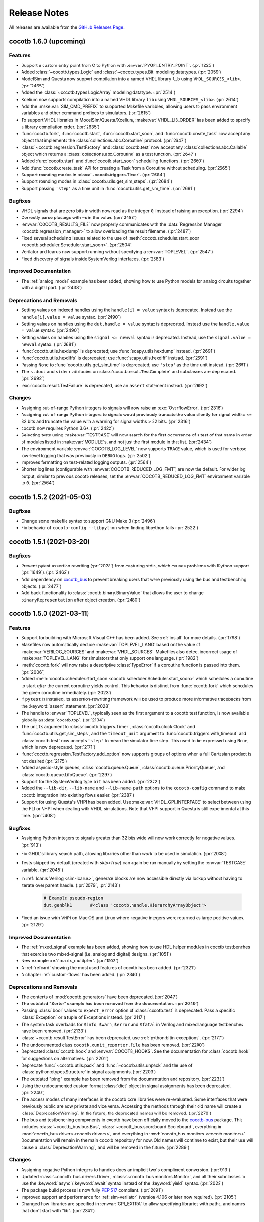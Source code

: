 *************
Release Notes
*************

.. spelling::
   dev

All releases are available from the `GitHub Releases Page <https://github.com/cocotb/cocotb/releases>`_.

cocotb 1.6.0 (upcoming)
============================

Features
--------

- Support a custom entry point from C to Python with :envvar:`PYGPI_ENTRY_POINT`. (:pr:`1225`)
- Added :class:`~cocotb.types.Logic` and :class:`~cocotb.types.Bit` modeling datatypes. (:pr:`2059`)
- ModelSim and Questa now support compilation into a named VHDL library ``lib`` using ``VHDL_SOURCES_<lib>``. (:pr:`2465`)
- Added the :class:`~cocotb.types.LogicArray` modeling datatype. (:pr:`2514`)
- Xcelium now supports compilation into a named VHDL library ``lib`` using ``VHDL_SOURCES_<lib>``. (:pr:`2614`)
- Add the :make:var:`SIM_CMD_PREFIX` to supported Makefile variables, allowing users to pass environment variables and other command prefixes to simulators. (:pr:`2615`)
- To support VHDL libraries in ModelSim/Questa/Xcelium, :make:var:`VHDL_LIB_ORDER` has been added to specify a library compilation order. (:pr:`2635`)
- :func:`cocotb.fork`, :func:`cocotb.start`, :func:`cocotb.start_soon`, and :func:`cocotb.create_task` now accept any object that implements the :class:`collections.abc.Coroutine` protocol. (:pr:`2647`)
- :class:`~cocotb.regression.TestFactory` and :class:`cocotb.test` now accept any :class:`collections.abc.Callable` object which returns a :class:`collections.abc.Coroutine` as a test function. (:pr:`2647`)
- Added :func:`cocotb.start` and :func:`cocotb.start_soon` scheduling functions. (:pr:`2660`)
- Add :func:`cocotb.create_task` API for creating a Task from a Coroutine without scheduling. (:pr:`2665`)
- Support rounding modes in :class:`~cocotb.triggers.Timer`. (:pr:`2684`)
- Support rounding modes in :class:`cocotb.utils.get_sim_steps`. (:pr:`2684`)
- Support passing ``'step'`` as a time unit in :func:`cocotb.utils.get_sim_time`. (:pr:`2691`)


Bugfixes
--------

- VHDL signals that are zero bits in width now read as the integer ``0``, instead of raising an exception. (:pr:`2294`)
- Correctly parse plusargs with ``=``\ s in the value. (:pr:`2483`)
- :envvar:`COCOTB_RESULTS_FILE` now properly communicates with the :data:`Regression Manager <cocotb.regression_manager>` to allow overloading the result filename. (:pr:`2487`)
- Fixed several scheduling issues related to the use of :meth:`cocotb.scheduler.start_soon <cocotb.scheduler.Scheduler.start_soon>`. (:pr:`2504`)
- Verilator and Icarus now support running without specifying a :envvar:`TOPLEVEL`. (:pr:`2547`)
- Fixed discovery of signals inside SystemVerilog interfaces. (:pr:`2683`)


Improved Documentation
----------------------

- The :ref:`analog_model` example has been added, showing how to use Python models for analog circuits together with a digital part. (:pr:`2438`)


Deprecations and Removals
-------------------------

- Setting values on indexed handles using the ``handle[i] = value`` syntax is deprecated. Instead use the ``handle[i].value = value`` syntax. (:pr:`2490`)
- Setting values on handles using the ``dut.handle = value`` syntax is deprecated. Instead use the ``handle.value = value`` syntax. (:pr:`2490`)
- Setting values on handles using the ``signal <= newval`` syntax is deprecated. Instead, use the ``signal.value = newval`` syntax. (:pr:`2681`)
- :func:`cocotb.utils.hexdump` is deprecated; use :func:`scapy.utils.hexdump` instead. (:pr:`2691`)
- :func:`cocotb.utils.hexdiffs` is deprecated; use :func:`scapy.utils.hexdiff` instead. (:pr:`2691`)
- Passing ``None`` to :func:`cocotb.utils.get_sim_time` is deprecated; use ``'step'`` as the time unit instead. (:pr:`2691`)
- The ``stdout`` and ``stderr`` attributes on :class:`cocotb.result.TestComplete` and subclasses are deprecated. (:pr:`2692`)
- :exc:`cocotb.result.TestFailure` is deprecated, use an ``assert`` statement instead. (:pr:`2692`)


Changes
-------

- Assigning out-of-range Python integers to signals will now raise an :exc:`OverflowError`. (:pr:`2316`)
- Assigning out-of-range Python integers to signals would previously truncate the value silently for signal widths <= 32 bits and truncate the value with a warning for signal widths > 32 bits. (:pr:`2316`)
- cocotb now requires Python 3.6+. (:pr:`2422`)
- Selecting tests using :make:var:`TESTCASE` will now search for the first occurrence of a test of that name in order of modules listed in :make:var:`MODULE`\ s, and not just the first module in that list. (:pr:`2434`)
- The environment variable :envvar:`COCOTB_LOG_LEVEL` now supports ``TRACE`` value, which is used for verbose low-level logging that was previously in ``DEBUG`` logs. (:pr:`2502`)
- Improves formatting on test-related logging outputs. (:pr:`2564`)
- Shorter log lines (configurable with :envvar:`COCOTB_REDUCED_LOG_FMT`) are now the default. For wider log output, similar to previous cocotb releases, set the :envvar:`COCOTB_REDUCED_LOG_FMT` environment variable to ``0``. (:pr:`2564`)


cocotb 1.5.2 (2021-05-03)
=========================

Bugfixes
--------

- Change some makefile syntax to support GNU Make 3 (:pr:`2496`)
- Fix behavior of ``cocotb-config --libpython`` when finding libpython fails (:pr:`2522`)


cocotb 1.5.1 (2021-03-20)
=========================

Bugfixes
--------

- Prevent pytest assertion rewriting (:pr:`2028`) from capturing stdin, which causes problems with IPython support (:pr:`1649`). (:pr:`2462`)
- Add dependency on `cocotb_bus <https://github.com/cocotb/cocotb-bus>`_ to prevent breaking users that were previously using the bus and testbenching objects. (:pr:`2477`)
- Add back functionality to :class:`cocotb.binary.BinaryValue` that allows the user to change ``binaryRepresentation`` after object creation. (:pr:`2480`)


cocotb 1.5.0 (2021-03-11)
=========================

Features
--------

- Support for building with Microsoft Visual C++ has been added.
  See :ref:`install` for more details. (:pr:`1798`)
- Makefiles now automatically deduce :make:var:`TOPLEVEL_LANG` based on the value of :make:var:`VERILOG_SOURCES` and :make:var:`VHDL_SOURCES`.
  Makefiles also detect incorrect usage of :make:var:`TOPLEVEL_LANG` for simulators that only support one language. (:pr:`1982`)
- :meth:`cocotb.fork` will now raise a descriptive :class:`TypeError` if a coroutine function is passed into them. (:pr:`2006`)
- Added :meth:`cocotb.scheduler.start_soon <cocotb.scheduler.Scheduler.start_soon>` which schedules a coroutine to start *after* the current coroutine yields control.
  This behavior is distinct from :func:`cocotb.fork` which schedules the given coroutine immediately. (:pr:`2023`)
- If ``pytest`` is installed, its assertion-rewriting framework will be used to
  produce more informative tracebacks from the :keyword:`assert` statement. (:pr:`2028`)
- The handle to :envvar:`TOPLEVEL`, typically seen as the first argument to a cocotb test function, is now available globally as :data:`cocotb.top`. (:pr:`2134`)
- The ``units`` argument to :class:`cocotb.triggers.Timer`,
  :class:`cocotb.clock.Clock` and :func:`cocotb.utils.get_sim_steps`,
  and the ``timeout_unit`` argument to
  :func:`cocotb.triggers.with_timeout` and :class:`cocotb.test`
  now accepts ``'step'`` to mean the simulator time step.
  This used to be expressed using ``None``, which is now deprecated. (:pr:`2171`)
- :func:`cocotb.regression.TestFactory.add_option` now supports groups of options when a full Cartesian product is not desired (:pr:`2175`)
- Added asyncio-style queues, :class:`cocotb.queue.Queue`, :class:`cocotb.queue.PriorityQueue`, and :class:`cocotb.queue.LifoQueue`. (:pr:`2297`)
- Support for the SystemVerilog type ``bit`` has been added. (:pr:`2322`)
- Added the ``--lib-dir``,  ``--lib-name`` and ``--lib-name-path`` options to the ``cocotb-config`` command to make cocotb integration into existing flows easier. (:pr:`2387`)
- Support for using Questa's VHPI has been added.
  Use :make:var:`VHDL_GPI_INTERFACE` to select between using the FLI or VHPI when dealing with VHDL simulations.
  Note that VHPI support in Questa is still experimental at this time. (:pr:`2408`)


Bugfixes
--------

- Assigning Python integers to signals greater than 32 bits wide will now work correctly for negative values. (:pr:`913`)
- Fix GHDL's library search path, allowing libraries other than *work* to be used in simulation. (:pr:`2038`)
- Tests skipped by default (created with `skip=True`) can again be run manually by setting the :envvar:`TESTCASE` variable. (:pr:`2045`)
- In :ref:`Icarus Verilog <sim-icarus>`, generate blocks are now accessible directly via lookup without having to iterate over parent handle. (:pr:`2079`, :pr:`2143`)

    .. code-block:: python3

        # Example pseudo-region
        dut.genblk1       #<class 'cocotb.handle.HierarchyArrayObject'>

    .. consume the towncrier issue number on this line. (:pr:`2079`)
- Fixed an issue with VHPI on Mac OS and Linux where negative integers were returned as large positive values. (:pr:`2129`)


Improved Documentation
----------------------

- The  :ref:`mixed_signal` example has been added,
  showing how to use HDL helper modules in cocotb testbenches that exercise
  two mixed-signal (i.e. analog and digital) designs. (:pr:`1051`)
- New example :ref:`matrix_multiplier`. (:pr:`1502`)
- A :ref:`refcard` showing the most used features of cocotb has been added. (:pr:`2321`)
- A chapter :ref:`custom-flows` has been added. (:pr:`2340`)


Deprecations and Removals
-------------------------

- The contents of :mod:`cocotb.generators` have been deprecated. (:pr:`2047`)
- The outdated "Sorter" example has been removed from the documentation. (:pr:`2049`)
- Passing :class:`bool` values to ``expect_error`` option of :class:`cocotb.test` is deprecated.
  Pass a specific :class:`Exception` or a tuple of Exceptions instead. (:pr:`2117`)
- The system task overloads for ``$info``, ``$warn``, ``$error`` and ``$fatal`` in Verilog and mixed language testbenches have been removed. (:pr:`2133`)
- :class:`~cocotb.result.TestError` has been deprecated, use :ref:`python:bltin-exceptions`. (:pr:`2177`)
- The undocumented class ``cocotb.xunit_reporter.File`` has been removed. (:pr:`2200`)
- Deprecated :class:`cocotb.hook` and :envvar:`COCOTB_HOOKS`.
  See the documentation for :class:`cocotb.hook` for suggestions on alternatives. (:pr:`2201`)
- Deprecate :func:`~cocotb.utils.pack` and :func:`~cocotb.utils.unpack` and the use of :class:`python:ctypes.Structure` in signal assignments. (:pr:`2203`)
- The outdated "ping" example has been removed from the documentation and repository. (:pr:`2232`)
- Using the undocumented custom format :class:`dict` object in signal assignments has been deprecated. (:pr:`2240`)
- The access modes of many interfaces in the cocotb core libraries were re-evaluated.
  Some interfaces that were previously public are now private and vice versa.
  Accessing the methods through their old name will create a :class:`DeprecationWarning`.
  In the future, the deprecated names will be removed. (:pr:`2278`)
- The bus and testbenching components in cocotb have been officially moved to the `cocotb-bus <https://github.com/cocotb/cocotb-bus>`_ package.
  This includes
  :class:`~cocotb_bus.bus.Bus`,
  :class:`~cocotb_bus.scoreboard.Scoreboard`,
  everything in :mod:`cocotb_bus.drivers <cocotb.drivers>`,
  and everything in :mod:`cocotb_bus.monitors <cocotb.monitors>`.
  Documentation will remain in the main cocotb repository for now.
  Old names will continue to exist, but their use will cause a :class:`DeprecationWarning`,
  and will be removed in the future. (:pr:`2289`)


Changes
-------

- Assigning negative Python integers to handles does an implicit two's compliment conversion. (:pr:`913`)
- Updated :class:`~cocotb_bus.drivers.Driver`, :class:`~cocotb_bus.monitors.Monitor`, and all their subclasses to use the :keyword:`async`/:keyword:`await` syntax instead of the :keyword:`yield` syntax. (:pr:`2022`)
- The package build process is now fully :pep:`517` compliant. (:pr:`2091`)
- Improved support and performance for :ref:`sim-verilator` (version 4.106 or later now required). (:pr:`2105`)
- Changed how libraries are specified in :envvar:`GPI_EXTRA` to allow specifying libraries with paths, and names that don't start with "lib". (:pr:`2341`)


Cocotb 1.4.0 (2020-07-08)
=========================

Features
--------

- :class:`~cocotb.triggers.Lock` can now be used in :keyword:`async with` statements. (:pr:`1031`)
- Add support for distinguishing between ``net`` (``vpiNet``) and ``reg`` (``vpiReg``) type when using the VPI interface. (:pr:`1107`)
- Support for dropping into :mod:`pdb` upon failure, via the new :envvar:`COCOTB_PDB_ON_EXCEPTION` environment variable (:pr:`1180`)
- Simulators run through a Tcl script (Aldec Riviera Pro and Mentor simulators) now support a new :make:var:`RUN_ARGS` Makefile variable, which is passed to the first invocation of the tool during runtime. (:pr:`1244`)
- Cocotb now supports the following example of forking a *non-decorated* :ref:`async coroutine <async_functions>`.

  .. code-block:: python3

     async def example():
         for i in range(10):
             await cocotb.triggers.Timer(10, "ns")

     cocotb.fork(example())

  ..
     towncrier will append the issue number taken from the file name here:

  Issue (:pr:`1255`)
- The cocotb log configuration is now less intrusive, and only configures the root logger instance, ``logging.getLogger()``, as part of :func:`cocotb.log.default_config` (:pr:`1266`).

  As such, it is now possible to override the default cocotb logging behavior with something like::

      # remove the cocotb log handler and formatting
      root = logging.getLogger()
      for h in root.handlers[:]:
          root.remove_handler(h)
          h.close()

      # add your own
      logging.basicConfig()

  .. consume the towncrier issue number on this line. (:pr:`1266`)
- Support for ``vpiRealNet`` (:pr:`1282`)
- The colored output can now be disabled by the :envvar:`NO_COLOR` environment variable. (:pr:`1309`)
- Cocotb now supports deposit/force/release/freeze actions on simulator handles, exposing functionality similar to the respective Verilog/VHDL assignments.

  .. code-block:: python3

     from cocotb.handle import Deposit, Force, Release, Freeze

     dut.q <= 1            # A regular value deposit
     dut.q <= Deposit(1)   # The same, higher verbosity
     dut.q <= Force(1)     # Force value of q to 1
     dut.q <= Release()    # Release q from a Force
     dut.q <= Freeze()     # Freeze the current value of q

  ..
     towncrier will append the issue number taken from the file name here:

  Issue (:pr:`1403`)
- Custom logging handlers can now access the simulator time using
  :attr:`logging.LogRecord.created_sim_time`, provided the
  :class:`~cocotb.log.SimTimeContextFilter` filter added by
  :func:`~cocotb.log.default_config` is not removed from the logger instance. (:pr:`1411`)
- Questa now supports :envvar:`PLUSARGS`.
  This requires that ``tcl.h`` be present on the system.
  This is likely included in your installation of Questa, otherwise, specify ``CFLAGS=-I/path/to/tcl/includedir``. (:pr:`1424`)
- The name of the entry point symbol for libraries in :envvar:`GPI_EXTRA` can now be customized.
  The delimiter between each library in the list has changed from ``:`` to ``,``. (:pr:`1457`)
- New methods for setting the value of a :class:`~cocotb.handle.NonHierarchyIndexableObject` (HDL arrays). (:pr:`1507`)

  .. code-block:: python3

      # Now supported
      dut.some_array <= [0xAA, 0xBB, 0xCC]
      dut.some_array.value = [0xAA, 0xBB, 0xCC]

      # For simulators that support n-dimensional arrays
      dut.some_2d_array <= [[0xAA, 0xBB], [0xCC, 0xDD]]
      dut.some_2d_array.value = [[0xAA, 0xBB], [0xCC, 0xDD]]

  .. consume the towncrier issue number on this line. (:pr:`1507`)
- Added support for Aldec's Active-HDL simulator. (:pr:`1601`)
- Including ``Makefile.inc`` from user makefiles is now a no-op and deprecated. Lines like  ``include $(shell cocotb-config --makefiles)/Makefile.inc`` can be removed from user makefiles without loss in functionality. (:pr:`1629`)
- Support for using ``await`` inside an embedded IPython terminal, using :mod:`cocotb.ipython_support`. (:pr:`1649`)
- Added :meth:`~cocotb.triggers.Event.is_set`, so users may check if an :class:`~cocotb.triggers.Event` has fired. (:pr:`1723`)
- The :func:`cocotb.simulator.is_running` function was added so a user of cocotb could determine if they are running within a simulator. (:pr:`1843`)


Bugfixes
--------

- Tests which fail at initialization, for instance due to no ``yield`` being present, are no longer silently ignored (:pr:`1253`)
- Tests that were not run because predecessors threw :class:`cocotb.result.SimFailure`, and caused the simulator to exit, are now recorded with an outcome of :class:`cocotb.result.SimFailure`.
  Previously, these tests were ignored. (:pr:`1279`)
- Makefiles now correctly fail if the simulation crashes before a ``results.xml`` file can be written. (:pr:`1314`)
- Logging of non-string messages with colored log output is now working. (:pr:`1410`)
- Getting and setting the value of a :class:`~cocotb.handle.NonHierarchyIndexableObject` now iterates through the correct range of the simulation object, so arrays that do not start/end at index 0 are supported. (:pr:`1507`)
- The :class:`~cocotb.monitors.xgmii.XGMII` monitor no longer crashes on Python 3, and now assembles packets as :class:`bytes` instead of :class:`str`. The :class:`~cocotb.drivers.xgmii.XGMII` driver has expected :class:`bytes` since cocotb 1.2.0. (:pr:`1545`)
- ``signal <= value_of_wrong_type`` no longer breaks the scheduler, and throws an error immediately. (:pr:`1661`)
- Scheduling behavior is now consistent before and after the first :keyword:`await` of a :class:`~cocotb.triggers.GPITrigger`. (:pr:`1705`)
- Iterating over ``for generate`` statements using VHPI has been fixed. This bug caused some simulators to crash, and was a regression in version 1.3. (:pr:`1882`)
- The :class:`~cocotb.drivers.xgmii.XGMII` driver no longer emits a corrupted word on the first transfer. (:pr:`1905`)


Improved Documentation
----------------------

- If a makefile uses cocotb's :file:`Makefile.sim`, ``make help`` now lists the supported targets and variables. (:pr:`1318`)
- A new section :ref:`rotating-logger` has been added. (:pr:`1400`)
- The documentation at http://docs.cocotb.org/ has been restructured,
  making it easier to find relevant information. (:pr:`1482`)


Deprecations and Removals
-------------------------

- :func:`cocotb.utils.reject_remaining_kwargs` is deprecated, as it is no longer
  needed now that we only support Python 3.5 and newer. (:pr:`1339`)
- The value of :class:`cocotb.handle.StringObject`\ s is now of type :class:`bytes`, instead of  :class:`str` with an implied ASCII encoding scheme. (:pr:`1381`)
- :class:`ReturnValue` is now deprecated. Use a :keyword:`return` statement instead; this works in all supported versions of Python. (:pr:`1489`)
- The makefile variable :make:var:`VERILATOR_TRACE`
  that was not supported for all simulators has been deprecated.
  Using it prints a deprecation warning and points to the documentation section
  :ref:`simulator-support` explaining how to get the same effect by other means. (:pr:`1495`)
- ``BinaryValue.get_hex_buff`` produced nonsense and has been removed. (:pr:`1511`)
- Passing :class:`str` instances to :func:`cocotb.utils.hexdump` and :func:`cocotb.utils.hexdiffs` is deprecated. :class:`bytes` objects should be passed instead. (:pr:`1519`)
- ``Makefile.pylib``, which provided helpers for building C extension modules for Python, has been removed.
  Users of the ``PYTHON_LIBDIR`` and ``PYTHON_INCLUDEDIR`` variables will now have to compute these values themselves.
  See the ``endian_swapper`` example for how to do this. (:pr:`1632`)
- Makefile and documentation for the NVC simulator which has never worked have been removed. (:pr:`1693`)


Changes
-------

- Cocotb no longer supports Python 2, at least Python 3.5 is now required.
  Users of Python 2.7 can still use cocotb 1.3, but are heavily encouraged to update.
  It is recommended to use the latest release of Python 3 for improved performance over older Python 3 versions. (:pr:`767`)
- Mentor Questa, Aldec Riviera-PRO and GHDL are now started in the directory containing the Makefile and also save :file:`results.xml` there, bringing them in line with the behavior used by other simulators. (:pr:`1598`) (:pr:`1599`) (:pr:`1063`)
- Tests are now evaluated in order of their appearance in the :envvar:`MODULE` environment variable, their stage, and the order of invocation of the :class:`cocotb.test` decorator within a module. (:pr:`1380`)
- All libraries are compiled during installation to the ``cocotb/libs`` directory.
  The interface libraries ``libcocotbvpi`` and ``libcocotbvhpi`` have been renamed to have a ``_simulator_name`` postfix.
  The ``simulator`` module has moved to :mod:`cocotb.simulator`.
  The ``LD_LIBRARY_PATH`` environment variable no longer needs to be set by the makefiles, as the libraries now discover each other via ``RPATH`` settings. (:pr:`1425`)
- Cocotb must now be :ref:`installed <installation-via-pip>` before it can be used. (:pr:`1445`)
- :attr:`cocotb.handle.NonHierarchyIndexableObject.value` is now a list in left-to-right range order of the underlying simulation object.
  Previously the list was always ordered low-to-high. (:pr:`1507`)
- Various binary representations have changed type from :class:`str` to :class:`bytes`. These include:

  * :attr:`cocotb.binary.BinaryValue.buff`, which as a consequence means :meth:`cocotb.binary.BinaryValue.assign` no longer accepts malformed ``10xz``-style :class:`str`\ s (which were treated as binary).
  * The objects produced by :mod:`cocotb.generators.byte`, which means that single bytes are represented by :class:`int` instead of 1-character :class:`str`\ s.
  * The packets produced by the :class:`~cocotb.drivers.avalon.AvalonSTPkts`.

  Code working with these objects may find it needs to switch from creating :class:`str` objects like ``"this"`` to :class:`bytes` objects like ``b"this"``.
  This change is a consequence of the move to Python 3. (:pr:`1514`)
- There's no longer any need to set the ``PYTHON_BIN`` makefile variable, the Python executable automatically matches the one cocotb was installed into. (:pr:`1574`)
- The :make:var:`SIM` setting for Aldec Riviera-PRO has changed from ``aldec`` to ``riviera``. (:pr:`1691`)
- Certain methods on the :mod:`cocotb.simulator` Python module now throw a :exc:`RuntimeError` when no simulator is present, making it safe to use :mod:`cocotb` without a simulator present. (:pr:`1843`)
- Invalid values of the environment variable :envvar:`COCOTB_LOG_LEVEL` are no longer ignored.
  They now raise an exception with instructions how to fix the problem. (:pr:`1898`)


cocotb 1.3.2
============

Released on 08 July 2020

Notable changes and bug fixes
-----------------------------

- Iterating over ``for generate`` statements using VHPI has been fixed.
  This bug caused some simulators to crash, and was a regression in version 1.3.1. (:pr:`1882`)

cocotb 1.3.1
============

Released on 15 March 2020

Notable changes and bug fixes
-----------------------------
- The Makefiles for the Aldec Riviera and Cadence Incisive simulators have been fixed to use the correct name of the VHPI library (``libcocotbvhpi``).
  This bug prevented VHDL designs from being simulated, and was a regression in 1.3.0. (:pr:`1472`)

cocotb 1.3.0
============

Released on 08 January 2020

This will likely be the last release to support Python 2.7.

New features
------------

- Initial support for the :ref:`sim-verilator` simulator (version 4.020 and above).
  The integration of Verilator into cocotb is not yet as fast or as powerful as it is for other simulators.
  Please use the latest version of Verilator, and `report bugs <https://github.com/cocotb/cocotb/issues/new>`_ if you experience problems.
- New makefile variables :make:var:`COCOTB_HDL_TIMEUNIT` and :make:var:`COCOTB_HDL_TIMEPRECISION` for setting the default time unit and precision that should be assumed for simulation when not specified by modules in the design. (:pr:`1113`)
- New ``timeout_time`` and ``timeout_unit`` arguments to :func:`cocotb.test`, for adding test timeouts. (:pr:`1119`)
- :func:`cocotb.triggers.with_timeout`, for a shorthand for waiting for a trigger with a timeout. (:pr:`1119`)
- The ``expect_error`` argument to :func:`cocotb.test` now accepts a specific exception type. (:pr:`1116`)
- New environment variable :envvar:`COCOTB_RESULTS_FILE`, to allow configuration of the xUnit XML output filename.  (:pr:`1053`)
- A new ``bus_separator`` argument to :class:`cocotb.drivers.BusDriver`. (:pr:`1160`)
- A new ``start_high`` argument to :meth:`cocotb.clock.Clock.start`. (:pr:`1036`)
- A new :data:`cocotb.__version__` constant, which contains the version number of the running cocotb. (:pr:`1196`)

Notable changes and bug fixes
-----------------------------

- ``DeprecationWarning``\ s are now shown in the output by default.
- Tracebacks are now preserved correctly for exceptions in Python 2.
  The tracebacks in all Python versions are now a little shorter.
- :func:`cocotb.external` and :func:`cocotb.function` now work more reliably and with fewer race conditions.
- A failing ``assert`` will be considered a test failure. Previously, it was considered a test *error*.
- :meth:`~cocotb.handle.NonConstantObject.drivers` and :meth:`~cocotb.handle.NonConstantObject.loads` now also work correctly in Python 3.7 onwards.
- :class:`cocotb.triggers.Timer` can now be used with :class:`decimal.Decimal` instances, allowing constructs like ``Timer(Decimal('1e-9'), units='sec')`` as an alternate spelling for ``Timer(100, units='us')``. (:pr:`1114`)
- Many (editorial) documentation improvements.

Deprecations
------------

- ``cocotb.result.raise_error`` and ``cocotb.result.create_error`` are deprecated in favor of using Python exceptions directly.
  :class:`~cocotb.result.TestError` can still be used if the same exception type is desired. (:pr:`1109`)
- The ``AvalonSTPktsWithChannel`` type is deprecated.
  Use the ``report_channel`` argument to :class:`~cocotb.monitors.avalon.AvalonSTPkts` instead.
- The ``colour`` attribute of log objects like ``cocotb.log`` or ``some_coro.log`` is deprecated.
  Use :func:`cocotb.utils.want_color_output` instead. (:pr:`1231`)

Other news
----------

- cocotb is now packaged for Fedora Linux and available as `python-cocotb <https://apps.fedoraproject.org/packages/python-cocotb>`_. (`Fedora bug #1747574 <https://bugzilla.redhat.com/show_bug.cgi?id=1747574>`_) (thanks Ben Rosser)

cocotb 1.2.0
============

Released on 24 July 2019

New features
------------

- cocotb is now built as Python package and installable through pip. (:pr:`517`, :pr:`799`, :pr:`800`, :pr:`803`, :pr:`805`)
- Support for ``async`` functions and generators was added (Python 3 only). Please have a look at :ref:`async_functions` for an example how to use this new feature.
- VHDL block statements can be traversed. (:pr:`850`)
- Support for Python 3.7 was added.

Notable changes and bug fixes
-----------------------------

- The heart of cocotb, its scheduler, is now even more robust. Many small bugs, inconsistencies and unreliable behavior have been ironed out.
- Exceptions are now correctly propagated between coroutines, giving users the "natural" behavior they'd expect with exceptions. (:pr:`633`)
- The ``setimmediatevalue()`` function now works for values larger than 32 bit. (:pr:`768`)
- The documentation was cleaned up, improved and extended in various places, making it more consistent and complete.
- Tab completion in newer versions of IPython is fixed. (:pr:`825`)
- Python 2.6 is officially not supported any more. cocotb supports Python 2.7 and Python 3.5+.
- The cocotb GitHub project moved from ``potentialventures/cocotb`` to ``cocotb/cocotb``.
  Redirects for old URLs are in place.

Deprecations
------------

- The `bits` argument to :class:`~cocotb.binary.BinaryValue`, which is now called `n_bits`.
- The `logger` attribute of log objects like ``cocotb.log`` or ``some_coro.log``, which is now just an alias for ``self``.
- The ``cocotb.utils.get_python_integer_types`` function, which was intended to be private.

Known issues
------------

- Depending on your simulation, cocotb 1.2 might be roughly 20 percent slower than cocotb 1.1.
  Much of the work in this release cycle went into fixing correctness bugs in the scheduler, sometimes at the cost of performance.
  We are continuing to investigate this in issue :issue:`961`.
  Independent of the cocotb version, we recommend using the latest Python 3 version, which is shown to be significantly faster than previous Python 3 versions, and slightly faster than Python 2.7.

Please have a look at the `issue tracker <https://github.com/cocotb/cocotb/issues>`_ for more outstanding issues and contribution opportunities.

cocotb 1.1
==========

Released on 24 January 2019.

This release is the result of four years of work with too many bug fixes, improvements and refactorings to name them all.
Please have a look at the release announcement `on the mailing list <https://lists.librecores.org/pipermail/cocotb/2019-January/000053.html>`_ for further information.

cocotb 1.0
==========

Released on 15 February 2015.

New features
------------

- FLI support for ModelSim
- Mixed Language, Verilog and VHDL
- Windows
- 300% performance improvement with VHPI interface
- WaveDrom support for wave diagrams.


cocotb 0.4
==========

Released on 25 February 2014.


New features
------------

- Issue :issue:`101`: Implement Lock primitive to support mutex
- Issue :issue:`105`: Compatibility with Aldec Riviera-Pro
- Issue :issue:`109`: Combine multiple :file:`results.xml` into a single results file
- Issue :issue:`111`: XGMII drivers and monitors added
- Issue :issue:`113`: Add operators to ``BinaryValue`` class
- Issue :issue:`116`: Native VHDL support by implementing VHPI layer
- Issue :issue:`117`: Added AXI4-Lite Master BFM

Bugs fixed
----------

- Issue :issue:`100`: Functional bug in endian_swapper example RTL
- Issue :issue:`102`: Only 1 coroutine wakes up of multiple coroutines wait() on an Event
- Issue :issue:`114`: Fix build issues with Cadence IUS simulator

New examples
------------

- Issue :issue:`106`: TUN/TAP example using ping


cocotb 0.3
==========

Released on 27 September 2013.

This contains a raft of fixes and feature enhancements.


cocotb 0.2
==========

Released on 19 July 2013.

New features
------------

- Release 0.2 supports more simulators and increases robustness over 0.1.
- A centralized installation is now supported (see documentation) with supporting libraries build when the simulation is run for the first time.


cocotb 0.1
==========

Released on 9 July 2013.

- The first release of cocotb.
- Allows installation and running against Icarus, VCS, Aldec simulators.
